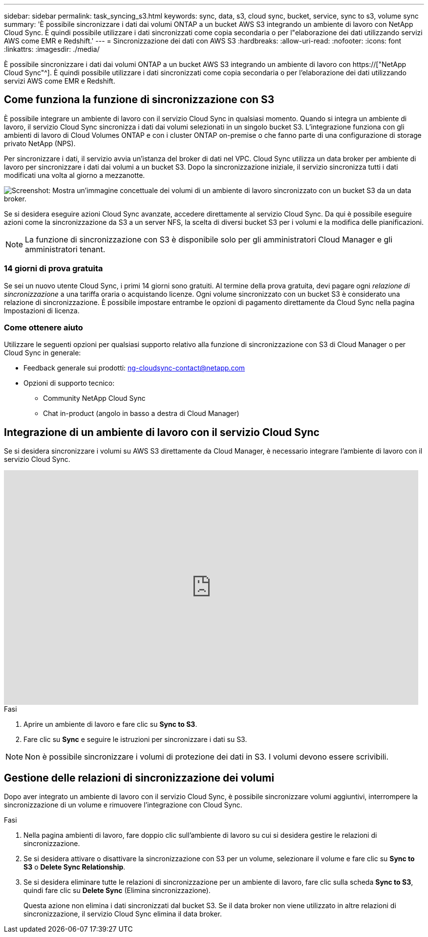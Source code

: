 ---
sidebar: sidebar 
permalink: task_syncing_s3.html 
keywords: sync, data, s3, cloud sync, bucket, service, sync to s3, volume sync 
summary: 'È possibile sincronizzare i dati dai volumi ONTAP a un bucket AWS S3 integrando un ambiente di lavoro con NetApp Cloud Sync. È quindi possibile utilizzare i dati sincronizzati come copia secondaria o per l"elaborazione dei dati utilizzando servizi AWS come EMR e Redshift.' 
---
= Sincronizzazione dei dati con AWS S3
:hardbreaks:
:allow-uri-read: 
:nofooter: 
:icons: font
:linkattrs: 
:imagesdir: ./media/


[role="lead"]
È possibile sincronizzare i dati dai volumi ONTAP a un bucket AWS S3 integrando un ambiente di lavoro con https://["NetApp Cloud Sync"^]. È quindi possibile utilizzare i dati sincronizzati come copia secondaria o per l'elaborazione dei dati utilizzando servizi AWS come EMR e Redshift.



== Come funziona la funzione di sincronizzazione con S3

È possibile integrare un ambiente di lavoro con il servizio Cloud Sync in qualsiasi momento. Quando si integra un ambiente di lavoro, il servizio Cloud Sync sincronizza i dati dai volumi selezionati in un singolo bucket S3. L'integrazione funziona con gli ambienti di lavoro di Cloud Volumes ONTAP e con i cluster ONTAP on-premise o che fanno parte di una configurazione di storage privato NetApp (NPS).

Per sincronizzare i dati, il servizio avvia un'istanza del broker di dati nel VPC. Cloud Sync utilizza un data broker per ambiente di lavoro per sincronizzare i dati dai volumi a un bucket S3. Dopo la sincronizzazione iniziale, il servizio sincronizza tutti i dati modificati una volta al giorno a mezzanotte.

image:screenshot_sync_to_s3.gif["Screenshot: Mostra un'immagine concettuale dei volumi di un ambiente di lavoro sincronizzato con un bucket S3 da un data broker."]

Se si desidera eseguire azioni Cloud Sync avanzate, accedere direttamente al servizio Cloud Sync. Da qui è possibile eseguire azioni come la sincronizzazione da S3 a un server NFS, la scelta di diversi bucket S3 per i volumi e la modifica delle pianificazioni.


NOTE: La funzione di sincronizzazione con S3 è disponibile solo per gli amministratori Cloud Manager e gli amministratori tenant.



=== 14 giorni di prova gratuita

Se sei un nuovo utente Cloud Sync, i primi 14 giorni sono gratuiti. Al termine della prova gratuita, devi pagare ogni _relazione di sincronizzazione_ a una tariffa oraria o acquistando licenze. Ogni volume sincronizzato con un bucket S3 è considerato una relazione di sincronizzazione. È possibile impostare entrambe le opzioni di pagamento direttamente da Cloud Sync nella pagina Impostazioni di licenza.



=== Come ottenere aiuto

Utilizzare le seguenti opzioni per qualsiasi supporto relativo alla funzione di sincronizzazione con S3 di Cloud Manager o per Cloud Sync in generale:

* Feedback generale sui prodotti: ng-cloudsync-contact@netapp.com
* Opzioni di supporto tecnico:
+
** Community NetApp Cloud Sync
** Chat in-product (angolo in basso a destra di Cloud Manager)






== Integrazione di un ambiente di lavoro con il servizio Cloud Sync

Se si desidera sincronizzare i volumi su AWS S3 direttamente da Cloud Manager, è necessario integrare l'ambiente di lavoro con il servizio Cloud Sync.

video::3hOtLs70_xE[youtube,width=848,height=480]
.Fasi
. Aprire un ambiente di lavoro e fare clic su *Sync to S3*.
. Fare clic su *Sync* e seguire le istruzioni per sincronizzare i dati su S3.



NOTE: Non è possibile sincronizzare i volumi di protezione dei dati in S3. I volumi devono essere scrivibili.



== Gestione delle relazioni di sincronizzazione dei volumi

Dopo aver integrato un ambiente di lavoro con il servizio Cloud Sync, è possibile sincronizzare volumi aggiuntivi, interrompere la sincronizzazione di un volume e rimuovere l'integrazione con Cloud Sync.

.Fasi
. Nella pagina ambienti di lavoro, fare doppio clic sull'ambiente di lavoro su cui si desidera gestire le relazioni di sincronizzazione.
. Se si desidera attivare o disattivare la sincronizzazione con S3 per un volume, selezionare il volume e fare clic su *Sync to S3* o *Delete Sync Relationship*.
. Se si desidera eliminare tutte le relazioni di sincronizzazione per un ambiente di lavoro, fare clic sulla scheda *Sync to S3*, quindi fare clic su *Delete Sync* (Elimina sincronizzazione).
+
Questa azione non elimina i dati sincronizzati dal bucket S3. Se il data broker non viene utilizzato in altre relazioni di sincronizzazione, il servizio Cloud Sync elimina il data broker.


